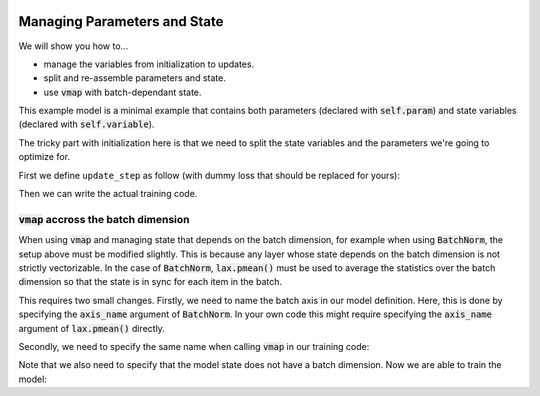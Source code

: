 .. image:: https://colab.research.google.com/assets/colab-badge.svg
   :target: https://github.com/google/flax/blob/main/docs/howtos/state_params_howto.ipynb
   
Managing Parameters and State
=============================

We will show you how to...

* manage the variables from initialization to updates.
* split and re-assemble parameters and state.
* use :code:`vmap` with batch-dependant state.

.. testsetup::

  from flax import linen as nn
  from jax import random
  import jax.numpy as jnp
  import jax
  import optax

  # Create some fake data and run only for one epoch for testing.
  dummy_input = jnp.ones((3, 4))
  num_epochs = 1

.. testcode::

  class BiasAdderWithRunningMean(nn.Module):
    momentum: float = 0.9

    @nn.compact
    def __call__(self, x):
      is_initialized = self.has_variable('batch_stats', 'mean')
      mean = self.variable('batch_stats', 'mean', jnp.zeros, x.shape[1:])
      bias = self.param('bias', lambda rng, shape: jnp.zeros(shape), x.shape[1:])
      if is_initialized:
        mean.value = (self.momentum * mean.value +
                      (1.0 - self.momentum) * jnp.mean(x, axis=0, keepdims=True))
      return mean.value + bias

This example model is a minimal example that contains both parameters (declared
with :code:`self.param`) and state variables (declared with
:code:`self.variable`).

The tricky part with initialization here is that we need to split the state
variables and the parameters we're going to optimize for.

First we define ``update_step`` as follow (with dummy loss that should be
replaced for yours):

.. testcode::

  def update_step(apply_fn, x, opt_state, params, state):
    def loss(params):
      y, updated_state = apply_fn({'params': params, **state},
                                  x, mutable=list(state.keys()))
      l = ((x - y) ** 2).sum() # Replace with your loss here.
      return l, updated_state

    (l, updated_state), grads = jax.value_and_grad(
        loss, has_aux=True)(params)
    updates, opt_state = tx.update(grads, opt_state)  # Defined below.
    params = optax.apply_updates(params, updates)
    return opt_state, params, state

Then we can write the actual training code.

.. testcode::

  model = BiasAdderWithRunningMean()
  variables = model.init(random.PRNGKey(0), dummy_input)
  # Split state and params (which are updated by optimizer).
  state, params = variables.pop('params')
  del variables  # Delete variables to avoid wasting resources
  tx = optax.sgd(learning_rate=0.02)
  opt_state = tx.init(params)

  for _ in range(num_epochs):
    opt_state, params, state = update_step(
        model.apply, dummy_input, opt_state, params, state)


:code:`vmap` accross the batch dimension
----------------------------------------
When using :code:`vmap` and managing state that depends on the batch dimension,
for example when using :code:`BatchNorm`,  the setup above must be modified
slightly. This is because any layer whose state depends on the batch dimension
is not strictly vectorizable. In the case of :code:`BatchNorm`,
:code:`lax.pmean()` must be used to average the statistics over the batch
dimension so that the state is in sync for each item in the batch.

This requires two small changes. Firstly, we need to name the batch axis in our
model definition. Here, this is done by specifying the :code:`axis_name`
argument of :code:`BatchNorm`. In your own code this might require specifying
the :code:`axis_name` argument of :code:`lax.pmean()` directly.

.. testsetup::

  from functools import partial
  from flax import linen as nn
  from jax import random
  import jax.numpy as jnp
  import jax
  import optax

  # Create some fake data and run only for one epoch for testing.
  dummy_input = jnp.ones((100,))
  key1, key2 = random.split(random.PRNGKey(0), num=2)
  batch_size = 64
  X = random.normal(key1, (batch_size, 100))
  Y = random.normal(key2, (batch_size, 1))
  num_epochs = 1

.. testcode::

  class MLP(nn.Module):
    hidden_size: int
    out_size: int

    @nn.compact
    def __call__(self, x, train=False):
      norm = partial(
          nn.BatchNorm,
          use_running_average=not train,
          momentum=0.9,
          epsilon=1e-5,
          axis_name="batch", # Name batch dim
      )

      x = nn.Dense(self.hidden_size)(x)
      x = norm()(x)
      x = nn.relu(x)
      x = nn.Dense(self.hidden_size)(x)
      x = norm()(x)
      x = nn.relu(x)
      y = nn.Dense(self.out_size)(x)

      return y

Secondly, we need to specify the same name when calling :code:`vmap` in our training code:

.. testcode::

  def update_step(apply_fn, x_batch, y_batch, opt_state, params, state):

    def batch_loss(params):
      def loss_fn(x, y):
        pred, updated_state = apply_fn(
          {'params': params, **state},
          x, mutable=list(state.keys())
        )
        return (pred - y) ** 2, updated_state

      loss, updated_state = jax.vmap(
        loss_fn, out_axes=(0, None),  # Do not vmap `updated_state`.
        axis_name='batch'  # Name batch dim
      )(x_batch, y_batch)  # vmap only `x`, `y`, but not `state`.
      return jnp.mean(loss), updated_state

    (loss, updated_state), grads = jax.value_and_grad(
      batch_loss, has_aux=True
    )(params)

    updates, opt_state = tx.update(grads, opt_state)  # Defined below.
    params = optax.apply_updates(params, updates)
    return opt_state, params, updated_state, loss

Note that we also need to specify that the model state does not have a batch
dimension. Now we are able to train the model:

.. testcode::

  model = MLP(hidden_size=10, out_size=1)
  variables = model.init(random.PRNGKey(0), dummy_input)
  # Split state and params (which are updated by optimizer).
  state, params = variables.pop('params')
  del variables  # Delete variables to avoid wasting resources
  tx = optax.sgd(learning_rate=0.02)
  opt_state = tx.init(params)

  for _ in range(num_epochs):
    opt_state, params, state, loss = update_step(
        model.apply, X, Y, opt_state, params, state)
